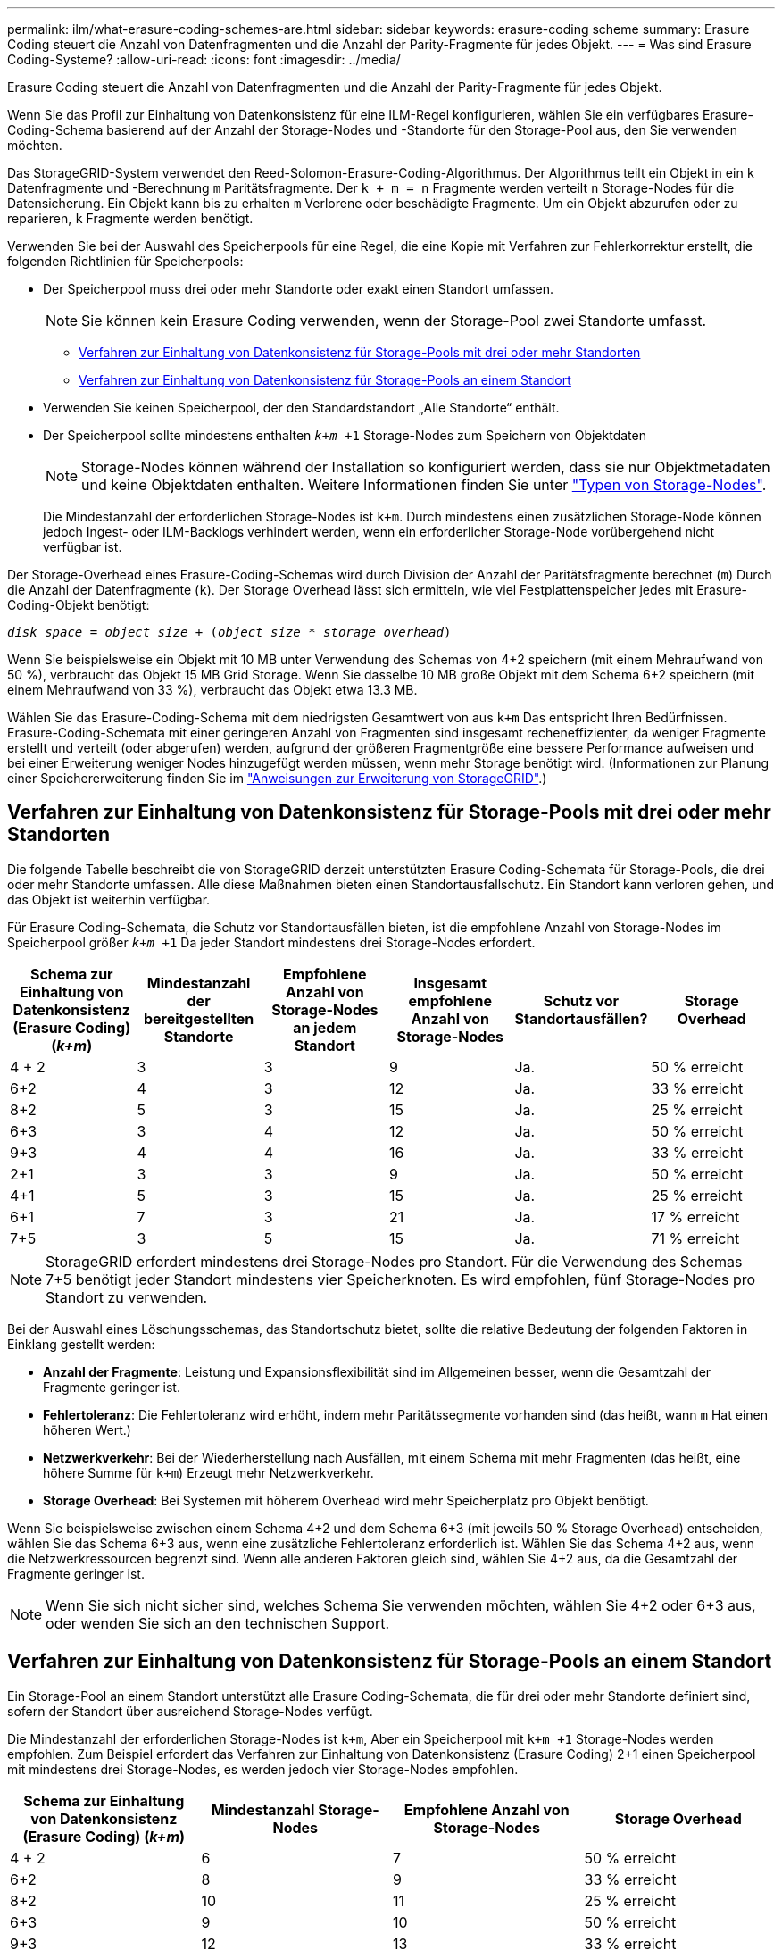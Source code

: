 ---
permalink: ilm/what-erasure-coding-schemes-are.html 
sidebar: sidebar 
keywords: erasure-coding scheme 
summary: Erasure Coding steuert die Anzahl von Datenfragmenten und die Anzahl der Parity-Fragmente für jedes Objekt. 
---
= Was sind Erasure Coding-Systeme?
:allow-uri-read: 
:icons: font
:imagesdir: ../media/


[role="lead"]
Erasure Coding steuert die Anzahl von Datenfragmenten und die Anzahl der Parity-Fragmente für jedes Objekt.

Wenn Sie das Profil zur Einhaltung von Datenkonsistenz für eine ILM-Regel konfigurieren, wählen Sie ein verfügbares Erasure-Coding-Schema basierend auf der Anzahl der Storage-Nodes und -Standorte für den Storage-Pool aus, den Sie verwenden möchten.

Das StorageGRID-System verwendet den Reed-Solomon-Erasure-Coding-Algorithmus. Der Algorithmus teilt ein Objekt in ein `k` Datenfragmente und -Berechnung `m` Paritätsfragmente. Der `k + m = n` Fragmente werden verteilt `n` Storage-Nodes für die Datensicherung. Ein Objekt kann bis zu erhalten `m` Verlorene oder beschädigte Fragmente. Um ein Objekt abzurufen oder zu reparieren, `k` Fragmente werden benötigt.

Verwenden Sie bei der Auswahl des Speicherpools für eine Regel, die eine Kopie mit Verfahren zur Fehlerkorrektur erstellt, die folgenden Richtlinien für Speicherpools:

* Der Speicherpool muss drei oder mehr Standorte oder exakt einen Standort umfassen.
+

NOTE: Sie können kein Erasure Coding verwenden, wenn der Storage-Pool zwei Standorte umfasst.

+
** <<Verfahren zur Einhaltung von Datenkonsistenz für Storage-Pools mit drei oder mehr Standorten,Verfahren zur Einhaltung von Datenkonsistenz für Storage-Pools mit drei oder mehr Standorten>>
** <<Verfahren zur Einhaltung von Datenkonsistenz für Storage-Pools an einem Standort,Verfahren zur Einhaltung von Datenkonsistenz für Storage-Pools an einem Standort>>


* Verwenden Sie keinen Speicherpool, der den Standardstandort „Alle Standorte“ enthält.
* Der Speicherpool sollte mindestens enthalten `_k+m_ +1` Storage-Nodes zum Speichern von Objektdaten
+

NOTE: Storage-Nodes können während der Installation so konfiguriert werden, dass sie nur Objektmetadaten und keine Objektdaten enthalten. Weitere Informationen finden Sie unter link:../primer/what-storage-node-is.html#types-of-storage-nodes["Typen von Storage-Nodes"].

+
Die Mindestanzahl der erforderlichen Storage-Nodes ist `k+m`. Durch mindestens einen zusätzlichen Storage-Node können jedoch Ingest- oder ILM-Backlogs verhindert werden, wenn ein erforderlicher Storage-Node vorübergehend nicht verfügbar ist.



Der Storage-Overhead eines Erasure-Coding-Schemas wird durch Division der Anzahl der Paritätsfragmente berechnet (`m`) Durch die Anzahl der Datenfragmente (`k`). Der Storage Overhead lässt sich ermitteln, wie viel Festplattenspeicher jedes mit Erasure-Coding-Objekt benötigt:

`_disk space_ = _object size_ + (_object size_ * _storage overhead_)`

Wenn Sie beispielsweise ein Objekt mit 10 MB unter Verwendung des Schemas von 4+2 speichern (mit einem Mehraufwand von 50 %), verbraucht das Objekt 15 MB Grid Storage. Wenn Sie dasselbe 10 MB große Objekt mit dem Schema 6+2 speichern (mit einem Mehraufwand von 33 %), verbraucht das Objekt etwa 13.3 MB.

Wählen Sie das Erasure-Coding-Schema mit dem niedrigsten Gesamtwert von aus `k+m` Das entspricht Ihren Bedürfnissen. Erasure-Coding-Schemata mit einer geringeren Anzahl von Fragmenten sind insgesamt recheneffizienter, da weniger Fragmente erstellt und verteilt (oder abgerufen) werden, aufgrund der größeren Fragmentgröße eine bessere Performance aufweisen und bei einer Erweiterung weniger Nodes hinzugefügt werden müssen, wenn mehr Storage benötigt wird. (Informationen zur Planung einer Speichererweiterung finden Sie im link:../expand/index.html["Anweisungen zur Erweiterung von StorageGRID"].)



== Verfahren zur Einhaltung von Datenkonsistenz für Storage-Pools mit drei oder mehr Standorten

Die folgende Tabelle beschreibt die von StorageGRID derzeit unterstützten Erasure Coding-Schemata für Storage-Pools, die drei oder mehr Standorte umfassen. Alle diese Maßnahmen bieten einen Standortausfallschutz. Ein Standort kann verloren gehen, und das Objekt ist weiterhin verfügbar.

Für Erasure Coding-Schemata, die Schutz vor Standortausfällen bieten, ist die empfohlene Anzahl von Storage-Nodes im Speicherpool größer `_k+m_ +1` Da jeder Standort mindestens drei Storage-Nodes erfordert.

[cols="1a,1a,1a,1a,1a,1a"]
|===
| Schema zur Einhaltung von Datenkonsistenz (Erasure Coding) (_k+m_) | Mindestanzahl der bereitgestellten Standorte | Empfohlene Anzahl von Storage-Nodes an jedem Standort | Insgesamt empfohlene Anzahl von Storage-Nodes | Schutz vor Standortausfällen? | Storage Overhead 


 a| 
4 + 2
 a| 
3
 a| 
3
 a| 
9
 a| 
Ja.
 a| 
50 % erreicht



 a| 
6+2
 a| 
4
 a| 
3
 a| 
12
 a| 
Ja.
 a| 
33 % erreicht



 a| 
8+2
 a| 
5
 a| 
3
 a| 
15
 a| 
Ja.
 a| 
25 % erreicht



 a| 
6+3
 a| 
3
 a| 
4
 a| 
12
 a| 
Ja.
 a| 
50 % erreicht



 a| 
9+3
 a| 
4
 a| 
4
 a| 
16
 a| 
Ja.
 a| 
33 % erreicht



 a| 
2+1
 a| 
3
 a| 
3
 a| 
9
 a| 
Ja.
 a| 
50 % erreicht



 a| 
4+1
 a| 
5
 a| 
3
 a| 
15
 a| 
Ja.
 a| 
25 % erreicht



 a| 
6+1
 a| 
7
 a| 
3
 a| 
21
 a| 
Ja.
 a| 
17 % erreicht



 a| 
7+5
 a| 
3
 a| 
5
 a| 
15
 a| 
Ja.
 a| 
71 % erreicht

|===

NOTE: StorageGRID erfordert mindestens drei Storage-Nodes pro Standort. Für die Verwendung des Schemas 7+5 benötigt jeder Standort mindestens vier Speicherknoten. Es wird empfohlen, fünf Storage-Nodes pro Standort zu verwenden.

Bei der Auswahl eines Löschungsschemas, das Standortschutz bietet, sollte die relative Bedeutung der folgenden Faktoren in Einklang gestellt werden:

* *Anzahl der Fragmente*: Leistung und Expansionsflexibilität sind im Allgemeinen besser, wenn die Gesamtzahl der Fragmente geringer ist.
* *Fehlertoleranz*: Die Fehlertoleranz wird erhöht, indem mehr Paritätssegmente vorhanden sind (das heißt, wann `m` Hat einen höheren Wert.)
* *Netzwerkverkehr*: Bei der Wiederherstellung nach Ausfällen, mit einem Schema mit mehr Fragmenten (das heißt, eine höhere Summe für `k+m`) Erzeugt mehr Netzwerkverkehr.
* *Storage Overhead*: Bei Systemen mit höherem Overhead wird mehr Speicherplatz pro Objekt benötigt.


Wenn Sie beispielsweise zwischen einem Schema 4+2 und dem Schema 6+3 (mit jeweils 50 % Storage Overhead) entscheiden, wählen Sie das Schema 6+3 aus, wenn eine zusätzliche Fehlertoleranz erforderlich ist. Wählen Sie das Schema 4+2 aus, wenn die Netzwerkressourcen begrenzt sind. Wenn alle anderen Faktoren gleich sind, wählen Sie 4+2 aus, da die Gesamtzahl der Fragmente geringer ist.


NOTE: Wenn Sie sich nicht sicher sind, welches Schema Sie verwenden möchten, wählen Sie 4+2 oder 6+3 aus, oder wenden Sie sich an den technischen Support.



== Verfahren zur Einhaltung von Datenkonsistenz für Storage-Pools an einem Standort

Ein Storage-Pool an einem Standort unterstützt alle Erasure Coding-Schemata, die für drei oder mehr Standorte definiert sind, sofern der Standort über ausreichend Storage-Nodes verfügt.

Die Mindestanzahl der erforderlichen Storage-Nodes ist `k+m`, Aber ein Speicherpool mit `k+m +1` Storage-Nodes werden empfohlen. Zum Beispiel erfordert das Verfahren zur Einhaltung von Datenkonsistenz (Erasure Coding) 2+1 einen Speicherpool mit mindestens drei Storage-Nodes, es werden jedoch vier Storage-Nodes empfohlen.

[cols="1a,1a,1a,1a"]
|===
| Schema zur Einhaltung von Datenkonsistenz (Erasure Coding) (_k+m_) | Mindestanzahl Storage-Nodes | Empfohlene Anzahl von Storage-Nodes | Storage Overhead 


 a| 
4 + 2
 a| 
6
 a| 
7
 a| 
50 % erreicht



 a| 
6+2
 a| 
8
 a| 
9
 a| 
33 % erreicht



 a| 
8+2
 a| 
10
 a| 
11
 a| 
25 % erreicht



 a| 
6+3
 a| 
9
 a| 
10
 a| 
50 % erreicht



 a| 
9+3
 a| 
12
 a| 
13
 a| 
33 % erreicht



 a| 
2+1
 a| 
3
 a| 
4
 a| 
50 % erreicht



 a| 
4+1
 a| 
5
 a| 
6
 a| 
25 % erreicht



 a| 
6+1
 a| 
7
 a| 
8
 a| 
17 % erreicht



 a| 
7+5
 a| 
12
 a| 
13
 a| 
71 % erreicht

|===